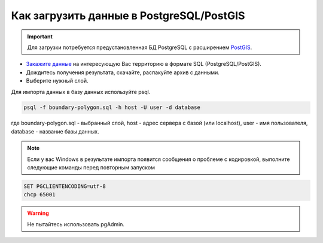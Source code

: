 .. _data_pg:

Как загрузить данные в PostgreSQL/PostGIS
=========================================

.. important::
	Для загрузки потребуется предустановленная БД PostgreSQL с расширением `PostGIS <https://postgis.net/install/>`_.

* `Закажите данные <https://data.nextgis.com/ru/>`_ на интересующую Вас территорию в формате SQL (PostgreSQL/PostGIS).
* Дождитесь получения результата, скачайте, распакуйте архив с данными.
* Выберите нужный слой.

Для импорта данных в базу данных используйте psql.

.. code-block:: bash

   psql -f boundary-polygon.sql -h host -U user -d database

где boundary-polygon.sql - выбранный слой, host - адрес сервера с базой (или localhost), user - имя пользователя, database - название базы данных.

.. note::

   Если у вас Windows в результате импорта появится сообщения о проблеме с кодировкой, выполните следующие команды перед повторным запуском

.. code-block:: bash

   SET PGCLIENTENCODING=utf-8
   chcp 65001

.. warning::

   Не пытайтесь использовать pgAdmin.

